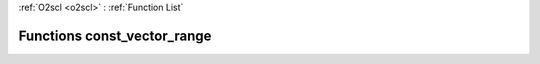 :ref:`O2scl <o2scl>` : :ref:`Function List`

Functions const_vector_range
============================

.. doxygenfunction:: const_vector_range(const dat_t *, size_t, size_t)

.. doxygenfunction:: const_vector_range(<ref refid="classboost_1_1numeric_1_1ublas_1_1vector" kindref="compound">boost::numeric::ublas::vector</ref>&lt; dat_t &gt;&, size_t, size_t)

.. doxygenfunction:: const_vector_range(const <ref refid="classboost_1_1numeric_1_1ublas_1_1vector" kindref="compound">boost::numeric::ublas::vector</ref>&lt; dat_t &gt;&, size_t, size_t)

.. doxygenfunction:: const_vector_range(boost::numeric::ublas::vector_range&lt; <ref refid="classboost_1_1numeric_1_1ublas_1_1vector" kindref="compound">boost::numeric::ublas::vector</ref>&lt; dat_t &gt; &gt;&, size_t, size_t)

.. doxygenfunction:: const_vector_range(const boost::numeric::ublas::vector_range&lt; <ref refid="classboost_1_1numeric_1_1ublas_1_1vector" kindref="compound">boost::numeric::ublas::vector</ref>&lt; dat_t &gt; &gt;&, size_t, size_t)

.. doxygenfunction:: const_vector_range(const boost::numeric::ublas::vector_range&lt; const <ref refid="classboost_1_1numeric_1_1ublas_1_1vector" kindref="compound">boost::numeric::ublas::vector</ref>&lt; dat_t &gt; &gt;&, size_t, size_t)

.. doxygenfunction:: const_vector_range(const std::vector&lt; data_t &gt;&, size_t, size_t)

.. doxygenfunction:: const_vector_range(std::vector&lt; data_t &gt;&, size_t, size_t)

.. doxygenfunction:: const_vector_range(<ref refid="classo2scl_1_1vector__range__gen" kindref="compound">vector_range_gen</ref>&lt; vec_t &gt;&, size_t, size_t)

.. doxygenfunction:: const_vector_range(const <ref refid="classo2scl_1_1vector__range__gen" kindref="compound">vector_range_gen</ref>&lt; vec_t &gt;&, size_t, size_t)

.. doxygenfunction:: const_vector_range(const <ref refid="classo2scl_1_1const__vector__range__gen" kindref="compound">const_vector_range_gen</ref>&lt; vec_t &gt;&, size_t, size_t)

